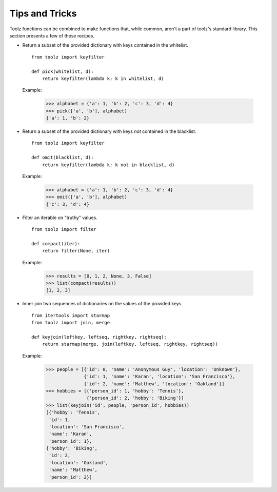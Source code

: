 Tips and Tricks
===============

Toolz functions can be combined to make functions that, while common, aren't
a part of toolz's standard library. This section presents
a few of these recipes.


* .. function:: pick(whitelist, dictionary)

  Return a subset of the provided dictionary with keys contained in the
  whitelist.

  ::

    from toolz import keyfilter

    def pick(whitelist, d):
        return keyfilter(lambda k: k in whitelist, d)


  Example:

    >>> alphabet = {'a': 1, 'b': 2, 'c': 3, 'd': 4}
    >>> pick(['a', 'b'], alphabet)
    {'a': 1, 'b': 2}


* .. function:: omit(blacklist, dictionary)

  Return a subset of the provided dictionary with keys *not* contained in the
  blacklist.

  ::

    from toolz import keyfilter

    def omit(blacklist, d):
        return keyfilter(lambda k: k not in blacklist, d)


  Example:

    >>> alphabet = {'a': 1, 'b': 2, 'c': 3, 'd': 4}
    >>> omit(['a', 'b'], alphabet)
    {'c': 3, 'd': 4}


* .. function:: compact(iterable)

  Filter an iterable on "truthy" values.

  ::

    from toolz import filter

    def compact(iter):
        return filter(None, iter)


  Example:

    >>> results = [0, 1, 2, None, 3, False]
    >>> list(compact(results))
    [1, 2, 3]

* .. function:: keyjoin(leftkey, leftseq, rightkey, rightseq)

  Inner join two sequences of dictionaries on the values of the provided keys

  ::

    from itertools import starmap
    from toolz import join, merge

    def keyjoin(leftkey, leftseq, rightkey, rightseq):
        return starmap(merge, join(leftkey, leftseq, rightkey, rightseq))


  Example:

   >>> people = [{'id': 0, 'name': 'Anonymous Guy', 'location': 'Unknown'},
                 {'id': 1, 'name': 'Karan', 'location': 'San Francisco'},
                 {'id': 2, 'name': 'Matthew', 'location': 'Oakland'}]
   >>> hobbies = [{'person_id': 1, 'hobby': 'Tennis'},
                  {'person_id': 2, 'hobby': 'Biking'}]
   >>> list(keyjoin('id', people, 'person_id', hobbies))
   [{'hobby': 'Tennis',
    'id': 1,
    'location': 'San Francisco',
    'name': 'Karan',
    'person_id': 1},
   {'hobby': 'Biking',
    'id': 2,
    'location': 'Oakland',
    'name': 'Matthew',
    'person_id': 2}]
